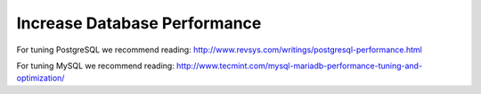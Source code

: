 .. _db-session-ref:

Increase Database Performance
-----------------------------

For tuning PostgreSQL we recommend reading: http://www.revsys.com/writings/postgresql-performance.html

For tuning MySQL we recommend reading: http://www.tecmint.com/mysql-mariadb-performance-tuning-and-optimization/